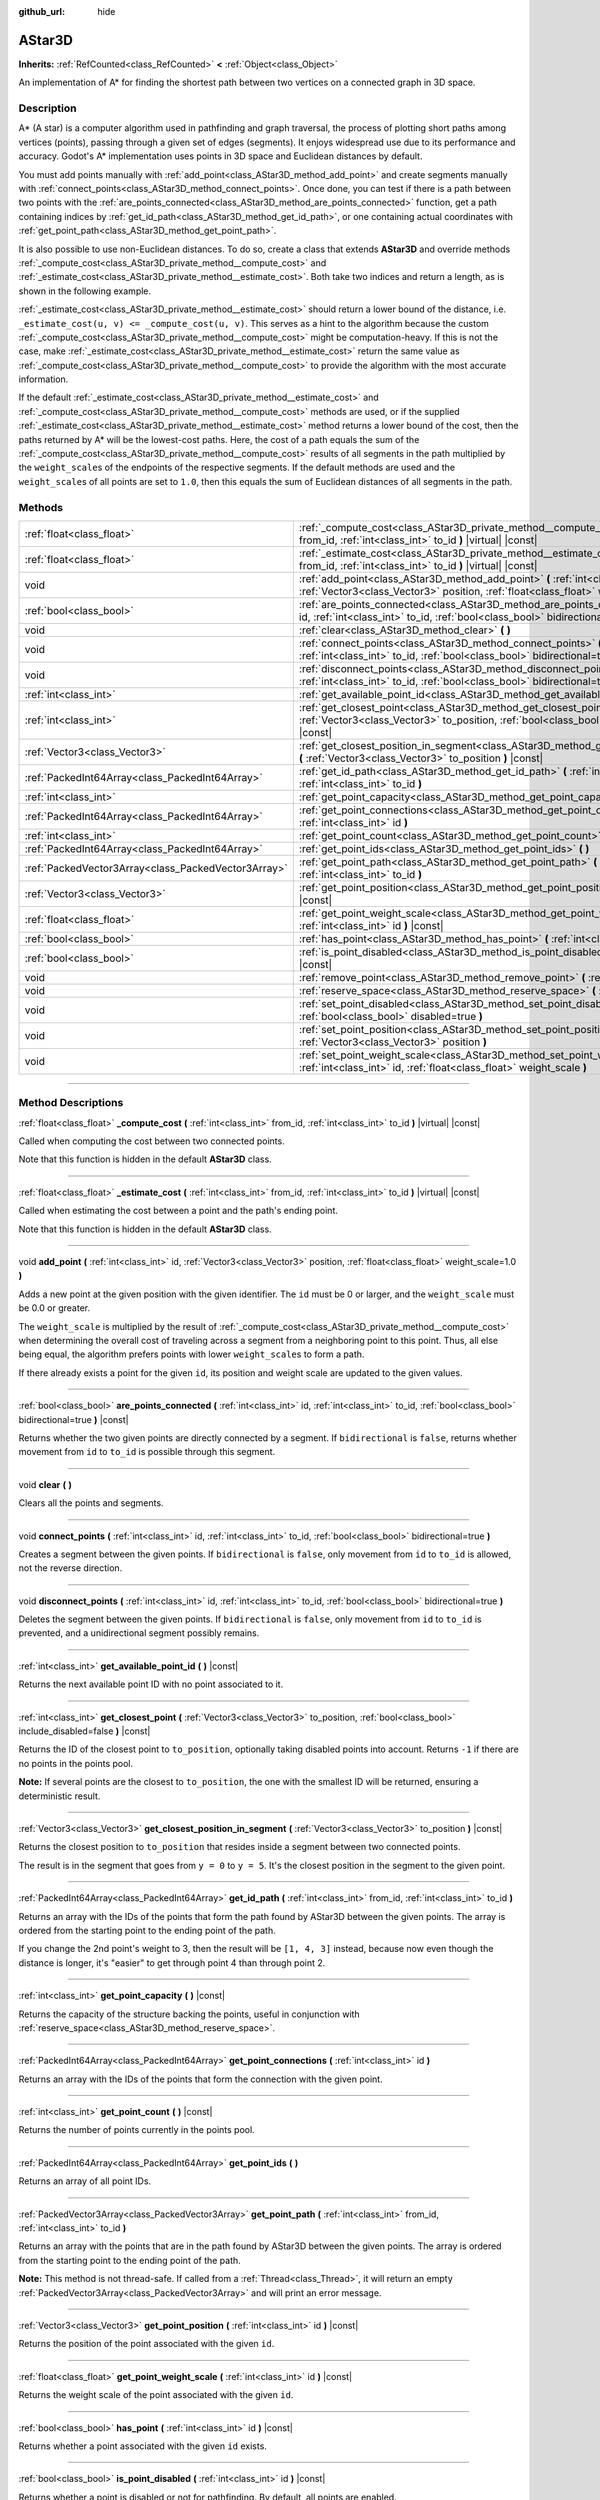 :github_url: hide

.. DO NOT EDIT THIS FILE!!!
.. Generated automatically from Godot engine sources.
.. Generator: https://github.com/godotengine/godot/tree/master/doc/tools/make_rst.py.
.. XML source: https://github.com/godotengine/godot/tree/master/doc/classes/AStar3D.xml.

.. _class_AStar3D:

AStar3D
=======

**Inherits:** :ref:`RefCounted<class_RefCounted>` **<** :ref:`Object<class_Object>`

An implementation of A\* for finding the shortest path between two vertices on a connected graph in 3D space.

.. rst-class:: classref-introduction-group

Description
-----------

A\* (A star) is a computer algorithm used in pathfinding and graph traversal, the process of plotting short paths among vertices (points), passing through a given set of edges (segments). It enjoys widespread use due to its performance and accuracy. Godot's A\* implementation uses points in 3D space and Euclidean distances by default.

You must add points manually with :ref:`add_point<class_AStar3D_method_add_point>` and create segments manually with :ref:`connect_points<class_AStar3D_method_connect_points>`. Once done, you can test if there is a path between two points with the :ref:`are_points_connected<class_AStar3D_method_are_points_connected>` function, get a path containing indices by :ref:`get_id_path<class_AStar3D_method_get_id_path>`, or one containing actual coordinates with :ref:`get_point_path<class_AStar3D_method_get_point_path>`.

It is also possible to use non-Euclidean distances. To do so, create a class that extends **AStar3D** and override methods :ref:`_compute_cost<class_AStar3D_private_method__compute_cost>` and :ref:`_estimate_cost<class_AStar3D_private_method__estimate_cost>`. Both take two indices and return a length, as is shown in the following example.


.. tabs::

 .. code-tab:: gdscript

    class MyAStar:
        extends AStar3D
    
        func _compute_cost(u, v):
            return abs(u - v)
    
        func _estimate_cost(u, v):
            return min(0, abs(u - v) - 1)

 .. code-tab:: csharp

    public partial class MyAStar : AStar3D
    {
        public override float _ComputeCost(long fromId, long toId)
        {
            return Mathf.Abs((int)(fromId - toId));
        }
    
        public override float _EstimateCost(long fromId, long toId)
        {
            return Mathf.Min(0, Mathf.Abs((int)(fromId - toId)) - 1);
        }
    }



\ :ref:`_estimate_cost<class_AStar3D_private_method__estimate_cost>` should return a lower bound of the distance, i.e. ``_estimate_cost(u, v) <= _compute_cost(u, v)``. This serves as a hint to the algorithm because the custom :ref:`_compute_cost<class_AStar3D_private_method__compute_cost>` might be computation-heavy. If this is not the case, make :ref:`_estimate_cost<class_AStar3D_private_method__estimate_cost>` return the same value as :ref:`_compute_cost<class_AStar3D_private_method__compute_cost>` to provide the algorithm with the most accurate information.

If the default :ref:`_estimate_cost<class_AStar3D_private_method__estimate_cost>` and :ref:`_compute_cost<class_AStar3D_private_method__compute_cost>` methods are used, or if the supplied :ref:`_estimate_cost<class_AStar3D_private_method__estimate_cost>` method returns a lower bound of the cost, then the paths returned by A\* will be the lowest-cost paths. Here, the cost of a path equals the sum of the :ref:`_compute_cost<class_AStar3D_private_method__compute_cost>` results of all segments in the path multiplied by the ``weight_scale``\ s of the endpoints of the respective segments. If the default methods are used and the ``weight_scale``\ s of all points are set to ``1.0``, then this equals the sum of Euclidean distances of all segments in the path.

.. rst-class:: classref-reftable-group

Methods
-------

.. table::
   :widths: auto

   +-----------------------------------------------------+----------------------------------------------------------------------------------------------------------------------------------------------------------------------------------------------+
   | :ref:`float<class_float>`                           | :ref:`_compute_cost<class_AStar3D_private_method__compute_cost>` **(** :ref:`int<class_int>` from_id, :ref:`int<class_int>` to_id **)** |virtual| |const|                                    |
   +-----------------------------------------------------+----------------------------------------------------------------------------------------------------------------------------------------------------------------------------------------------+
   | :ref:`float<class_float>`                           | :ref:`_estimate_cost<class_AStar3D_private_method__estimate_cost>` **(** :ref:`int<class_int>` from_id, :ref:`int<class_int>` to_id **)** |virtual| |const|                                  |
   +-----------------------------------------------------+----------------------------------------------------------------------------------------------------------------------------------------------------------------------------------------------+
   | void                                                | :ref:`add_point<class_AStar3D_method_add_point>` **(** :ref:`int<class_int>` id, :ref:`Vector3<class_Vector3>` position, :ref:`float<class_float>` weight_scale=1.0 **)**                    |
   +-----------------------------------------------------+----------------------------------------------------------------------------------------------------------------------------------------------------------------------------------------------+
   | :ref:`bool<class_bool>`                             | :ref:`are_points_connected<class_AStar3D_method_are_points_connected>` **(** :ref:`int<class_int>` id, :ref:`int<class_int>` to_id, :ref:`bool<class_bool>` bidirectional=true **)** |const| |
   +-----------------------------------------------------+----------------------------------------------------------------------------------------------------------------------------------------------------------------------------------------------+
   | void                                                | :ref:`clear<class_AStar3D_method_clear>` **(** **)**                                                                                                                                         |
   +-----------------------------------------------------+----------------------------------------------------------------------------------------------------------------------------------------------------------------------------------------------+
   | void                                                | :ref:`connect_points<class_AStar3D_method_connect_points>` **(** :ref:`int<class_int>` id, :ref:`int<class_int>` to_id, :ref:`bool<class_bool>` bidirectional=true **)**                     |
   +-----------------------------------------------------+----------------------------------------------------------------------------------------------------------------------------------------------------------------------------------------------+
   | void                                                | :ref:`disconnect_points<class_AStar3D_method_disconnect_points>` **(** :ref:`int<class_int>` id, :ref:`int<class_int>` to_id, :ref:`bool<class_bool>` bidirectional=true **)**               |
   +-----------------------------------------------------+----------------------------------------------------------------------------------------------------------------------------------------------------------------------------------------------+
   | :ref:`int<class_int>`                               | :ref:`get_available_point_id<class_AStar3D_method_get_available_point_id>` **(** **)** |const|                                                                                               |
   +-----------------------------------------------------+----------------------------------------------------------------------------------------------------------------------------------------------------------------------------------------------+
   | :ref:`int<class_int>`                               | :ref:`get_closest_point<class_AStar3D_method_get_closest_point>` **(** :ref:`Vector3<class_Vector3>` to_position, :ref:`bool<class_bool>` include_disabled=false **)** |const|               |
   +-----------------------------------------------------+----------------------------------------------------------------------------------------------------------------------------------------------------------------------------------------------+
   | :ref:`Vector3<class_Vector3>`                       | :ref:`get_closest_position_in_segment<class_AStar3D_method_get_closest_position_in_segment>` **(** :ref:`Vector3<class_Vector3>` to_position **)** |const|                                   |
   +-----------------------------------------------------+----------------------------------------------------------------------------------------------------------------------------------------------------------------------------------------------+
   | :ref:`PackedInt64Array<class_PackedInt64Array>`     | :ref:`get_id_path<class_AStar3D_method_get_id_path>` **(** :ref:`int<class_int>` from_id, :ref:`int<class_int>` to_id **)**                                                                  |
   +-----------------------------------------------------+----------------------------------------------------------------------------------------------------------------------------------------------------------------------------------------------+
   | :ref:`int<class_int>`                               | :ref:`get_point_capacity<class_AStar3D_method_get_point_capacity>` **(** **)** |const|                                                                                                       |
   +-----------------------------------------------------+----------------------------------------------------------------------------------------------------------------------------------------------------------------------------------------------+
   | :ref:`PackedInt64Array<class_PackedInt64Array>`     | :ref:`get_point_connections<class_AStar3D_method_get_point_connections>` **(** :ref:`int<class_int>` id **)**                                                                                |
   +-----------------------------------------------------+----------------------------------------------------------------------------------------------------------------------------------------------------------------------------------------------+
   | :ref:`int<class_int>`                               | :ref:`get_point_count<class_AStar3D_method_get_point_count>` **(** **)** |const|                                                                                                             |
   +-----------------------------------------------------+----------------------------------------------------------------------------------------------------------------------------------------------------------------------------------------------+
   | :ref:`PackedInt64Array<class_PackedInt64Array>`     | :ref:`get_point_ids<class_AStar3D_method_get_point_ids>` **(** **)**                                                                                                                         |
   +-----------------------------------------------------+----------------------------------------------------------------------------------------------------------------------------------------------------------------------------------------------+
   | :ref:`PackedVector3Array<class_PackedVector3Array>` | :ref:`get_point_path<class_AStar3D_method_get_point_path>` **(** :ref:`int<class_int>` from_id, :ref:`int<class_int>` to_id **)**                                                            |
   +-----------------------------------------------------+----------------------------------------------------------------------------------------------------------------------------------------------------------------------------------------------+
   | :ref:`Vector3<class_Vector3>`                       | :ref:`get_point_position<class_AStar3D_method_get_point_position>` **(** :ref:`int<class_int>` id **)** |const|                                                                              |
   +-----------------------------------------------------+----------------------------------------------------------------------------------------------------------------------------------------------------------------------------------------------+
   | :ref:`float<class_float>`                           | :ref:`get_point_weight_scale<class_AStar3D_method_get_point_weight_scale>` **(** :ref:`int<class_int>` id **)** |const|                                                                      |
   +-----------------------------------------------------+----------------------------------------------------------------------------------------------------------------------------------------------------------------------------------------------+
   | :ref:`bool<class_bool>`                             | :ref:`has_point<class_AStar3D_method_has_point>` **(** :ref:`int<class_int>` id **)** |const|                                                                                                |
   +-----------------------------------------------------+----------------------------------------------------------------------------------------------------------------------------------------------------------------------------------------------+
   | :ref:`bool<class_bool>`                             | :ref:`is_point_disabled<class_AStar3D_method_is_point_disabled>` **(** :ref:`int<class_int>` id **)** |const|                                                                                |
   +-----------------------------------------------------+----------------------------------------------------------------------------------------------------------------------------------------------------------------------------------------------+
   | void                                                | :ref:`remove_point<class_AStar3D_method_remove_point>` **(** :ref:`int<class_int>` id **)**                                                                                                  |
   +-----------------------------------------------------+----------------------------------------------------------------------------------------------------------------------------------------------------------------------------------------------+
   | void                                                | :ref:`reserve_space<class_AStar3D_method_reserve_space>` **(** :ref:`int<class_int>` num_nodes **)**                                                                                         |
   +-----------------------------------------------------+----------------------------------------------------------------------------------------------------------------------------------------------------------------------------------------------+
   | void                                                | :ref:`set_point_disabled<class_AStar3D_method_set_point_disabled>` **(** :ref:`int<class_int>` id, :ref:`bool<class_bool>` disabled=true **)**                                               |
   +-----------------------------------------------------+----------------------------------------------------------------------------------------------------------------------------------------------------------------------------------------------+
   | void                                                | :ref:`set_point_position<class_AStar3D_method_set_point_position>` **(** :ref:`int<class_int>` id, :ref:`Vector3<class_Vector3>` position **)**                                              |
   +-----------------------------------------------------+----------------------------------------------------------------------------------------------------------------------------------------------------------------------------------------------+
   | void                                                | :ref:`set_point_weight_scale<class_AStar3D_method_set_point_weight_scale>` **(** :ref:`int<class_int>` id, :ref:`float<class_float>` weight_scale **)**                                      |
   +-----------------------------------------------------+----------------------------------------------------------------------------------------------------------------------------------------------------------------------------------------------+

.. rst-class:: classref-section-separator

----

.. rst-class:: classref-descriptions-group

Method Descriptions
-------------------

.. _class_AStar3D_private_method__compute_cost:

.. rst-class:: classref-method

:ref:`float<class_float>` **_compute_cost** **(** :ref:`int<class_int>` from_id, :ref:`int<class_int>` to_id **)** |virtual| |const|

Called when computing the cost between two connected points.

Note that this function is hidden in the default **AStar3D** class.

.. rst-class:: classref-item-separator

----

.. _class_AStar3D_private_method__estimate_cost:

.. rst-class:: classref-method

:ref:`float<class_float>` **_estimate_cost** **(** :ref:`int<class_int>` from_id, :ref:`int<class_int>` to_id **)** |virtual| |const|

Called when estimating the cost between a point and the path's ending point.

Note that this function is hidden in the default **AStar3D** class.

.. rst-class:: classref-item-separator

----

.. _class_AStar3D_method_add_point:

.. rst-class:: classref-method

void **add_point** **(** :ref:`int<class_int>` id, :ref:`Vector3<class_Vector3>` position, :ref:`float<class_float>` weight_scale=1.0 **)**

Adds a new point at the given position with the given identifier. The ``id`` must be 0 or larger, and the ``weight_scale`` must be 0.0 or greater.

The ``weight_scale`` is multiplied by the result of :ref:`_compute_cost<class_AStar3D_private_method__compute_cost>` when determining the overall cost of traveling across a segment from a neighboring point to this point. Thus, all else being equal, the algorithm prefers points with lower ``weight_scale``\ s to form a path.


.. tabs::

 .. code-tab:: gdscript

    var astar = AStar3D.new()
    astar.add_point(1, Vector3(1, 0, 0), 4) # Adds the point (1, 0, 0) with weight_scale 4 and id 1

 .. code-tab:: csharp

    var astar = new AStar3D();
    astar.AddPoint(1, new Vector3(1, 0, 0), 4); // Adds the point (1, 0, 0) with weight_scale 4 and id 1



If there already exists a point for the given ``id``, its position and weight scale are updated to the given values.

.. rst-class:: classref-item-separator

----

.. _class_AStar3D_method_are_points_connected:

.. rst-class:: classref-method

:ref:`bool<class_bool>` **are_points_connected** **(** :ref:`int<class_int>` id, :ref:`int<class_int>` to_id, :ref:`bool<class_bool>` bidirectional=true **)** |const|

Returns whether the two given points are directly connected by a segment. If ``bidirectional`` is ``false``, returns whether movement from ``id`` to ``to_id`` is possible through this segment.

.. rst-class:: classref-item-separator

----

.. _class_AStar3D_method_clear:

.. rst-class:: classref-method

void **clear** **(** **)**

Clears all the points and segments.

.. rst-class:: classref-item-separator

----

.. _class_AStar3D_method_connect_points:

.. rst-class:: classref-method

void **connect_points** **(** :ref:`int<class_int>` id, :ref:`int<class_int>` to_id, :ref:`bool<class_bool>` bidirectional=true **)**

Creates a segment between the given points. If ``bidirectional`` is ``false``, only movement from ``id`` to ``to_id`` is allowed, not the reverse direction.


.. tabs::

 .. code-tab:: gdscript

    var astar = AStar3D.new()
    astar.add_point(1, Vector3(1, 1, 0))
    astar.add_point(2, Vector3(0, 5, 0))
    astar.connect_points(1, 2, false)

 .. code-tab:: csharp

    var astar = new AStar3D();
    astar.AddPoint(1, new Vector3(1, 1, 0));
    astar.AddPoint(2, new Vector3(0, 5, 0));
    astar.ConnectPoints(1, 2, false);



.. rst-class:: classref-item-separator

----

.. _class_AStar3D_method_disconnect_points:

.. rst-class:: classref-method

void **disconnect_points** **(** :ref:`int<class_int>` id, :ref:`int<class_int>` to_id, :ref:`bool<class_bool>` bidirectional=true **)**

Deletes the segment between the given points. If ``bidirectional`` is ``false``, only movement from ``id`` to ``to_id`` is prevented, and a unidirectional segment possibly remains.

.. rst-class:: classref-item-separator

----

.. _class_AStar3D_method_get_available_point_id:

.. rst-class:: classref-method

:ref:`int<class_int>` **get_available_point_id** **(** **)** |const|

Returns the next available point ID with no point associated to it.

.. rst-class:: classref-item-separator

----

.. _class_AStar3D_method_get_closest_point:

.. rst-class:: classref-method

:ref:`int<class_int>` **get_closest_point** **(** :ref:`Vector3<class_Vector3>` to_position, :ref:`bool<class_bool>` include_disabled=false **)** |const|

Returns the ID of the closest point to ``to_position``, optionally taking disabled points into account. Returns ``-1`` if there are no points in the points pool.

\ **Note:** If several points are the closest to ``to_position``, the one with the smallest ID will be returned, ensuring a deterministic result.

.. rst-class:: classref-item-separator

----

.. _class_AStar3D_method_get_closest_position_in_segment:

.. rst-class:: classref-method

:ref:`Vector3<class_Vector3>` **get_closest_position_in_segment** **(** :ref:`Vector3<class_Vector3>` to_position **)** |const|

Returns the closest position to ``to_position`` that resides inside a segment between two connected points.


.. tabs::

 .. code-tab:: gdscript

    var astar = AStar3D.new()
    astar.add_point(1, Vector3(0, 0, 0))
    astar.add_point(2, Vector3(0, 5, 0))
    astar.connect_points(1, 2)
    var res = astar.get_closest_position_in_segment(Vector3(3, 3, 0)) # Returns (0, 3, 0)

 .. code-tab:: csharp

    var astar = new AStar3D();
    astar.AddPoint(1, new Vector3(0, 0, 0));
    astar.AddPoint(2, new Vector3(0, 5, 0));
    astar.ConnectPoints(1, 2);
    Vector3 res = astar.GetClosestPositionInSegment(new Vector3(3, 3, 0)); // Returns (0, 3, 0)



The result is in the segment that goes from ``y = 0`` to ``y = 5``. It's the closest position in the segment to the given point.

.. rst-class:: classref-item-separator

----

.. _class_AStar3D_method_get_id_path:

.. rst-class:: classref-method

:ref:`PackedInt64Array<class_PackedInt64Array>` **get_id_path** **(** :ref:`int<class_int>` from_id, :ref:`int<class_int>` to_id **)**

Returns an array with the IDs of the points that form the path found by AStar3D between the given points. The array is ordered from the starting point to the ending point of the path.


.. tabs::

 .. code-tab:: gdscript

    var astar = AStar3D.new()
    astar.add_point(1, Vector3(0, 0, 0))
    astar.add_point(2, Vector3(0, 1, 0), 1) # Default weight is 1
    astar.add_point(3, Vector3(1, 1, 0))
    astar.add_point(4, Vector3(2, 0, 0))
    
    astar.connect_points(1, 2, false)
    astar.connect_points(2, 3, false)
    astar.connect_points(4, 3, false)
    astar.connect_points(1, 4, false)
    
    var res = astar.get_id_path(1, 3) # Returns [1, 2, 3]

 .. code-tab:: csharp

    var astar = new AStar3D();
    astar.AddPoint(1, new Vector3(0, 0, 0));
    astar.AddPoint(2, new Vector3(0, 1, 0), 1); // Default weight is 1
    astar.AddPoint(3, new Vector3(1, 1, 0));
    astar.AddPoint(4, new Vector3(2, 0, 0));
    astar.ConnectPoints(1, 2, false);
    astar.ConnectPoints(2, 3, false);
    astar.ConnectPoints(4, 3, false);
    astar.ConnectPoints(1, 4, false);
    int[] res = astar.GetIdPath(1, 3); // Returns [1, 2, 3]



If you change the 2nd point's weight to 3, then the result will be ``[1, 4, 3]`` instead, because now even though the distance is longer, it's "easier" to get through point 4 than through point 2.

.. rst-class:: classref-item-separator

----

.. _class_AStar3D_method_get_point_capacity:

.. rst-class:: classref-method

:ref:`int<class_int>` **get_point_capacity** **(** **)** |const|

Returns the capacity of the structure backing the points, useful in conjunction with :ref:`reserve_space<class_AStar3D_method_reserve_space>`.

.. rst-class:: classref-item-separator

----

.. _class_AStar3D_method_get_point_connections:

.. rst-class:: classref-method

:ref:`PackedInt64Array<class_PackedInt64Array>` **get_point_connections** **(** :ref:`int<class_int>` id **)**

Returns an array with the IDs of the points that form the connection with the given point.


.. tabs::

 .. code-tab:: gdscript

    var astar = AStar3D.new()
    astar.add_point(1, Vector3(0, 0, 0))
    astar.add_point(2, Vector3(0, 1, 0))
    astar.add_point(3, Vector3(1, 1, 0))
    astar.add_point(4, Vector3(2, 0, 0))
    
    astar.connect_points(1, 2, true)
    astar.connect_points(1, 3, true)
    
    var neighbors = astar.get_point_connections(1) # Returns [2, 3]

 .. code-tab:: csharp

    var astar = new AStar3D();
    astar.AddPoint(1, new Vector3(0, 0, 0));
    astar.AddPoint(2, new Vector3(0, 1, 0));
    astar.AddPoint(3, new Vector3(1, 1, 0));
    astar.AddPoint(4, new Vector3(2, 0, 0));
    astar.ConnectPoints(1, 2, true);
    astar.ConnectPoints(1, 3, true);
    
    int[] neighbors = astar.GetPointConnections(1); // Returns [2, 3]



.. rst-class:: classref-item-separator

----

.. _class_AStar3D_method_get_point_count:

.. rst-class:: classref-method

:ref:`int<class_int>` **get_point_count** **(** **)** |const|

Returns the number of points currently in the points pool.

.. rst-class:: classref-item-separator

----

.. _class_AStar3D_method_get_point_ids:

.. rst-class:: classref-method

:ref:`PackedInt64Array<class_PackedInt64Array>` **get_point_ids** **(** **)**

Returns an array of all point IDs.

.. rst-class:: classref-item-separator

----

.. _class_AStar3D_method_get_point_path:

.. rst-class:: classref-method

:ref:`PackedVector3Array<class_PackedVector3Array>` **get_point_path** **(** :ref:`int<class_int>` from_id, :ref:`int<class_int>` to_id **)**

Returns an array with the points that are in the path found by AStar3D between the given points. The array is ordered from the starting point to the ending point of the path.

\ **Note:** This method is not thread-safe. If called from a :ref:`Thread<class_Thread>`, it will return an empty :ref:`PackedVector3Array<class_PackedVector3Array>` and will print an error message.

.. rst-class:: classref-item-separator

----

.. _class_AStar3D_method_get_point_position:

.. rst-class:: classref-method

:ref:`Vector3<class_Vector3>` **get_point_position** **(** :ref:`int<class_int>` id **)** |const|

Returns the position of the point associated with the given ``id``.

.. rst-class:: classref-item-separator

----

.. _class_AStar3D_method_get_point_weight_scale:

.. rst-class:: classref-method

:ref:`float<class_float>` **get_point_weight_scale** **(** :ref:`int<class_int>` id **)** |const|

Returns the weight scale of the point associated with the given ``id``.

.. rst-class:: classref-item-separator

----

.. _class_AStar3D_method_has_point:

.. rst-class:: classref-method

:ref:`bool<class_bool>` **has_point** **(** :ref:`int<class_int>` id **)** |const|

Returns whether a point associated with the given ``id`` exists.

.. rst-class:: classref-item-separator

----

.. _class_AStar3D_method_is_point_disabled:

.. rst-class:: classref-method

:ref:`bool<class_bool>` **is_point_disabled** **(** :ref:`int<class_int>` id **)** |const|

Returns whether a point is disabled or not for pathfinding. By default, all points are enabled.

.. rst-class:: classref-item-separator

----

.. _class_AStar3D_method_remove_point:

.. rst-class:: classref-method

void **remove_point** **(** :ref:`int<class_int>` id **)**

Removes the point associated with the given ``id`` from the points pool.

.. rst-class:: classref-item-separator

----

.. _class_AStar3D_method_reserve_space:

.. rst-class:: classref-method

void **reserve_space** **(** :ref:`int<class_int>` num_nodes **)**

Reserves space internally for ``num_nodes`` points. Useful if you're adding a known large number of points at once, such as points on a grid. New capacity must be greater or equals to old capacity.

.. rst-class:: classref-item-separator

----

.. _class_AStar3D_method_set_point_disabled:

.. rst-class:: classref-method

void **set_point_disabled** **(** :ref:`int<class_int>` id, :ref:`bool<class_bool>` disabled=true **)**

Disables or enables the specified point for pathfinding. Useful for making a temporary obstacle.

.. rst-class:: classref-item-separator

----

.. _class_AStar3D_method_set_point_position:

.. rst-class:: classref-method

void **set_point_position** **(** :ref:`int<class_int>` id, :ref:`Vector3<class_Vector3>` position **)**

Sets the ``position`` for the point with the given ``id``.

.. rst-class:: classref-item-separator

----

.. _class_AStar3D_method_set_point_weight_scale:

.. rst-class:: classref-method

void **set_point_weight_scale** **(** :ref:`int<class_int>` id, :ref:`float<class_float>` weight_scale **)**

Sets the ``weight_scale`` for the point with the given ``id``. The ``weight_scale`` is multiplied by the result of :ref:`_compute_cost<class_AStar3D_private_method__compute_cost>` when determining the overall cost of traveling across a segment from a neighboring point to this point.

.. |virtual| replace:: :abbr:`virtual (This method should typically be overridden by the user to have any effect.)`
.. |const| replace:: :abbr:`const (This method has no side effects. It doesn't modify any of the instance's member variables.)`
.. |vararg| replace:: :abbr:`vararg (This method accepts any number of arguments after the ones described here.)`
.. |constructor| replace:: :abbr:`constructor (This method is used to construct a type.)`
.. |static| replace:: :abbr:`static (This method doesn't need an instance to be called, so it can be called directly using the class name.)`
.. |operator| replace:: :abbr:`operator (This method describes a valid operator to use with this type as left-hand operand.)`
.. |bitfield| replace:: :abbr:`BitField (This value is an integer composed as a bitmask of the following flags.)`
